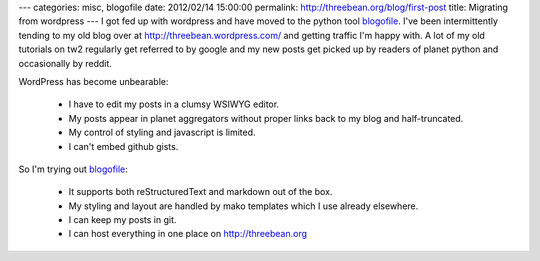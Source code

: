 ---
categories: misc, blogofile
date: 2012/02/14 15:00:00
permalink: http://threebean.org/blog/first-post
title: Migrating from wordpress
---
I got fed up with wordpress and have moved to the python tool `blogofile
<http://blogofile.com/>`_.  I've been intermittently tending to my old blog
over at http://threebean.wordpress.com/ and getting traffic I'm happy with.
A lot of my old tutorials on tw2 regularly get referred to by google and my
new posts get picked up by readers of planet python and occasionally by reddit.

WordPress has become unbearable:

 - I have to edit my posts in a clumsy WSIWYG editor.
 - My posts appear in planet aggregators without proper links back to my blog
   and half-truncated.
 - My control of styling and javascript is limited.
 - I can't embed github gists.

So I'm trying out `blogofile <http://blogofile.com/>`_:

 - It supports both reStructuredText and markdown out of the box.
 - My styling and layout are handled by mako templates which I use already
   elsewhere.
 - I can keep my posts in git.
 - I can host everything in one place on http://threebean.org
